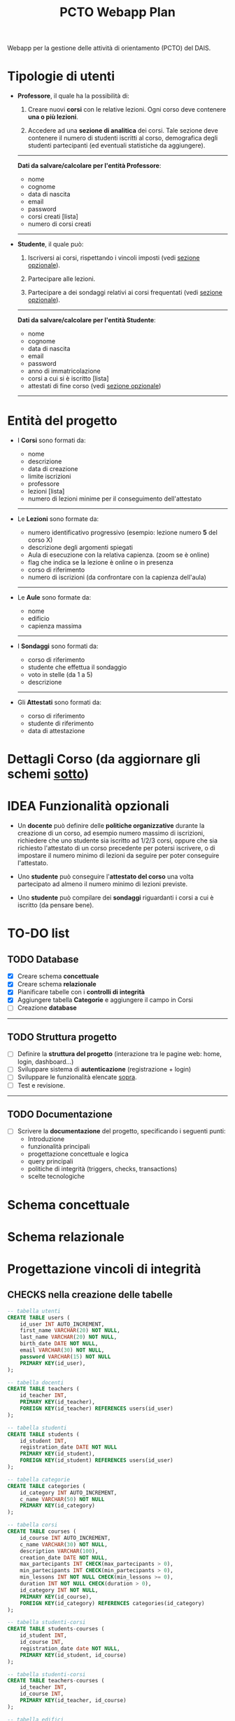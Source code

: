 #+title: PCTO Webapp Plan
#+MACRO: color @@html:<font color="$1">$2</font>@@

<<TOP>>Webapp per la gestione delle attività di orientamento (PCTO) del DAIS.

* <<users>>Tipologie di utenti

- *Professore*, il quale ha la possibilità di:
  1. Creare nuovi *corsi* con le relative lezioni. Ogni corso deve contenere *una o più lezioni*.

  2. Accedere ad una *sezione di analitica* dei corsi. Tale sezione deve contenere il numero di studenti iscritti al corso, demografica degli studenti partecipanti (ed eventuali statistiche da aggiungere).

  @@html:<hr>@@
  *Dati da salvare/calcolare per l'entità Professore*:
  - nome
  - cognome
  - data di nascita
  - email
  - password
  - corsi creati [lista]
  - numero di corsi creati
  @@html:<hr>@@

- *Studente*, il quale può:
  1. Iscriversi ai corsi, rispettando i vincoli imposti (vedi [[optional_features][sezione opzionale]]).

  2. Partecipare alle lezioni.

  3. Partecipare a dei sondaggi relativi ai corsi frequentati (vedi [[optional_features][sezione opzionale]]).

  @@html:<hr>@@
  *Dati da salvare/calcolare per l'entità Studente*:
  - nome
  - cognome
  - data di nascita
  - email
  - password
  - anno di immatricolazione
  - corsi a cui si è iscritto [lista]
  - attestati di fine corso (vedi [[optional_features][sezione opzionale]])
  @@html:<hr>@@

* <<courses_lessons>>Entità del progetto

- I *Corsi* sono formati da:
  - nome
  - descrizione
  - data di creazione
  - limite iscrizioni
  - professore
  - lezioni [lista]
  - numero di lezioni minime per il conseguimento dell'attestato
  @@html:<hr>@@

- Le *Lezioni* sono formate da:
  - numero identificativo progressivo (esempio: lezione numero *5* del corso X)
  - descrizione degli argomenti spiegati
  - Aula di esecuzione con la relativa capienza. (zoom se è online)
  - flag che indica se la lezione è online o in presenza
  - corso di riferimento
  - numero di iscrizioni (da confrontare con la capienza dell'aula)
  @@html:<hr>@@

- Le *Aule* sono formate da:
  - nome
  - edificio
  - capienza massima
  @@html:<hr>@@

- I *Sondaggi* sono formati da:
  - corso di riferimento
  - studente che effettua il sondaggio
  - voto in stelle (da 1 a 5)
  - descrizione
  @@html:<hr>@@

- Gli *Attestati* sono formati da:
  - corso di riferimento
  - studente di riferimento
  - data di attestazione

* Dettagli Corso (da aggiornare gli schemi [[conceptual][sotto]])
[[./resources/dettagli_corso.png]]


* IDEA Funzionalità opzionali<<optional_features>>

- Un *docente* può definire delle *politiche organizzative* durante la creazione di un corso, ad esempio numero massimo di iscrizioni, richiedere che uno studente sia iscritto ad 1/2/3 corsi, oppure che sia richiesto l'attestato di un corso precedente per potersi iscrivere, o di impostare il numero minimo di lezioni da seguire per poter conseguire l'attestato.

- Uno *studente* può conseguire l'*attestato del corso* una volta partecipato ad almeno il numero minimo di lezioni previste.

- Uno *studente* può compilare dei *sondaggi* riguardanti i corsi a cui è iscritto (da pensare bene).


* TO-DO list

** TODO Database
- [X] Creare schema *concettuale*
- [X] Creare schema *relazionale*
- [X] Pianificare tabelle con i *controlli di integrità*
- [X] Aggiungere tabella *Categorie* e aggiungere il campo in Corsi
- [ ] Creazione *database*
@@html:<hr>@@

** TODO Struttura progetto
- [ ] Definire la *struttura del progetto* (interazione tra le pagine web: home, login, dashboard...)
- [ ] Sviluppare sistema di *autenticazione* (registrazione + login)
- [ ] Sviluppare le funzionalità elencate [[users][sopra]].
- [ ] Test e revisione.
@@html:<hr>@@

** TODO Documentazione
- [ ] Scrivere la *documentazione* del progetto, specificando i seguenti punti:
  - Introduzione
  - funzionalità principali
  - progettazione concettuale e logica
  - query principali
  - politiche di integrità (triggers, checks, transactions)
  - scelte tecnologiche


* Schema concettuale<<conceptual>>
[[./resources/conceptual_scheme.jpg]]

* Schema relazionale
[[./resources/relational_scheme.jpg]]
* Progettazione vincoli di integrità

#+comment: ** DBMS: PostgresSQL

** CHECKS nella creazione delle tabelle

  #+BEGIN_SRC sql
    -- tabella utenti
    CREATE TABLE users (
        id_user INT AUTO_INCREMENT,
        first_name VARCHAR(20) NOT NULL,
        last_name VARCHAR(20) NOT NULL,
        birth_date DATE NOT NULL,
        email VARCHAR(30) NOT NULL,
        password VARCHAR(15) NOT NULL
        PRIMARY KEY(id_user),
    );

    -- tabella docenti
    CREATE TABLE teachers (
        id_teacher INT,
        PRIMARY KEY(id_teacher),
        FOREIGN KEY(id_teacher) REFERENCES users(id_user)
    );

    -- tabella studenti
    CREATE TABLE students (
        id_student INT,
        registration_date DATE NOT NULL
        PRIMARY KEY(id_student),
        FOREIGN KEY(id_student) REFERENCES users(id_user)
    );

    -- tabella categorie
    CREATE TABLE categories (
        id_category INT AUTO_INCREMENT,
        c_name VARCHAR(50) NOT NULL
        PRIMARY KEY(id_category)
    );

    -- tabella corsi
    CREATE TABLE courses (
        id_course INT AUTO_INCREMENT,
        c_name VARCHAR(30) NOT NULL,
        description VARCHAR(100),
        creation_date DATE NOT NULL,
        max_partecipants INT CHECK(max_partecipants > 0),
        min_partecipants INT CHECK(min_partecipants > 0),
        min_lessons INT NOT NULL CHECK(min_lessons >= 0),
        duration INT NOT NULL CHECK(duration > 0),
        id_category INT NOT NULL,
        PRIMARY KEY(id_course),
        FOREIGN KEY(id_category) REFERENCES categories(id_category)
    );

    -- tabella studenti-corsi
    CREATE TABLE students-courses (
        id_student INT,
        id_course INT,
        registration_date date NOT NULL,
        PRIMARY KEY(id_student, id_course)
    );

    -- tabella studenti-corsi
    CREATE TABLE teachers-courses (
        id_teacher INT,
        id_course INT,
        PRIMARY KEY(id_teacher, id_course)
    );

    -- tabella edifici
    CREATE TABLE buildings (
        id_building INT AUTO_INCREMENT,
        b_name VARCHAR(15) NOT NULL,
        PRIMARY KEY(id_building)
    );

    -- tabella aule
    CREATE TABLE classrooms (
        id_classroom INT AUTO_INCREMENT,
        c_name VARCHAR(15) NOT NULL,
        capacity INT NOT NULL CHECK(capacity > 0),
        id_building INT NOT NULL,
        PRIMARY KEY(id_classroom),
        FOREIGN KEY(id_building) REFERENCES buildings(id_building)
    );

    CREATE TABLE lessons (
        id_lesson INT AUTO_INCREMENT,
        number INT NOT NULL,
        l_date DATE NOT NULL,
        description VARCHAR(100),
        online BOOLEAN NOT NULL,
        id_course INT NOT NULL,
        id_classroom INT NOT NULL,
        PRIMARY KEY(id_lesson),
        FOREIGN KEY(id_course) REFERENCES courses(id_course),
        FOREIGN KEY(id_classroom) REFERENCES classrooms(id_classroom)
    );

    -- tabella attestati
    CREATE TABLE certificates (
        id_certificate INT AUTO_INCREMENT,
        cartification_date DATE NOT NULL,
        id_student INT NOT NULL,
        id_course INT NOT NULL,
        PRIMARY KEY(id_certificate),
        FOREIGN KEY(id_student) REFERENCES students(id_student),
        FOREIGN KEY(id_course) REFERENCES courses(id_course),
    );

    -- tabella sondaggi
    CREATE TABLE surveys (
        id_survey INT AUTO_INCREMENT,
        vote INT NOT NULL CHECK(vote >= 0 AND vote <= 5),
        description VARCHAR(100),
        id_student INT NOT NULL,
        id_course INT NOT NULL,
        PRIMARY KEY(id_certificate),
        FOREIGN KEY(id_student) REFERENCES students(id_student),
        FOREIGN KEY(id_course) REFERENCES courses(id_course),
    );



  #+END_SRC
